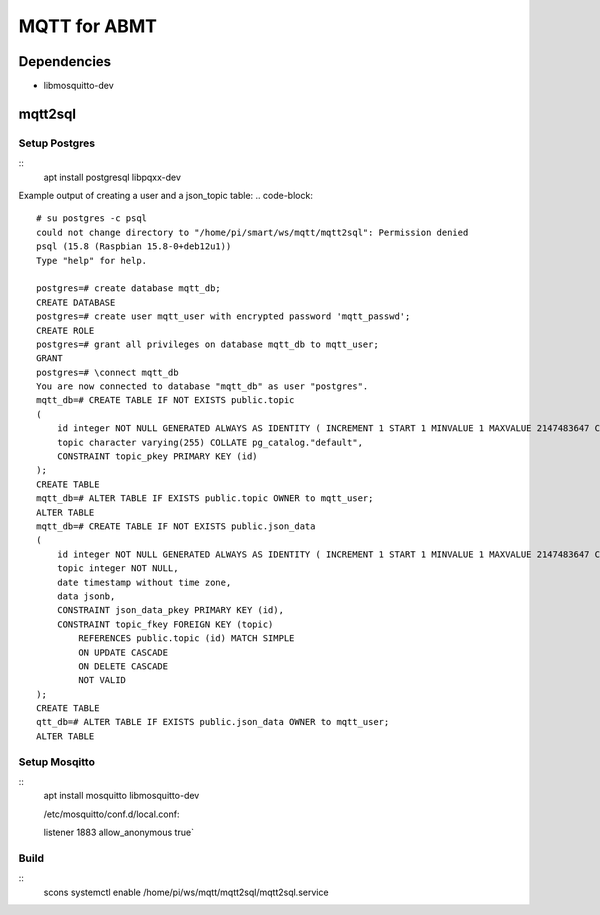 =============
MQTT for ABMT
=============

Dependencies
============
- libmosquitto-dev


mqtt2sql
========
Setup Postgres
---------------
::
  apt install postgresql libpqxx-dev

Example output of creating a user and a json_topic table:
.. code-block::
  # su postgres -c psql
  could not change directory to "/home/pi/smart/ws/mqtt/mqtt2sql": Permission denied
  psql (15.8 (Raspbian 15.8-0+deb12u1))
  Type "help" for help.

  postgres=# create database mqtt_db;
  CREATE DATABASE
  postgres=# create user mqtt_user with encrypted password 'mqtt_passwd';
  CREATE ROLE
  postgres=# grant all privileges on database mqtt_db to mqtt_user;
  GRANT
  postgres=# \connect mqtt_db
  You are now connected to database "mqtt_db" as user "postgres".
  mqtt_db=# CREATE TABLE IF NOT EXISTS public.topic
  (
      id integer NOT NULL GENERATED ALWAYS AS IDENTITY ( INCREMENT 1 START 1 MINVALUE 1 MAXVALUE 2147483647 CACHE 1 ),
      topic character varying(255) COLLATE pg_catalog."default",
      CONSTRAINT topic_pkey PRIMARY KEY (id)
  );
  CREATE TABLE
  mqtt_db=# ALTER TABLE IF EXISTS public.topic OWNER to mqtt_user;
  ALTER TABLE
  mqtt_db=# CREATE TABLE IF NOT EXISTS public.json_data
  (
      id integer NOT NULL GENERATED ALWAYS AS IDENTITY ( INCREMENT 1 START 1 MINVALUE 1 MAXVALUE 2147483647 CACHE 1 ),
      topic integer NOT NULL,
      date timestamp without time zone,
      data jsonb,
      CONSTRAINT json_data_pkey PRIMARY KEY (id),
      CONSTRAINT topic_fkey FOREIGN KEY (topic)
          REFERENCES public.topic (id) MATCH SIMPLE
          ON UPDATE CASCADE
          ON DELETE CASCADE
          NOT VALID
  );
  CREATE TABLE
  qtt_db=# ALTER TABLE IF EXISTS public.json_data OWNER to mqtt_user;
  ALTER TABLE
  

Setup Mosqitto
--------------
::
  apt install mosquitto libmosquitto-dev

  /etc/mosquitto/conf.d/local.conf:

  listener 1883
  allow_anonymous true`

Build
-----
::
    scons
    systemctl enable /home/pi/ws/mqtt/mqtt2sql/mqtt2sql.service
